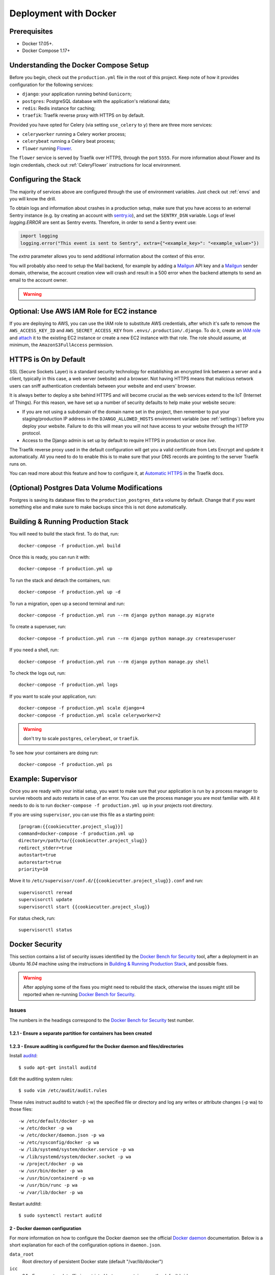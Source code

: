 Deployment with Docker
======================

.. index:: deployment, docker, docker-compose, compose


Prerequisites
-------------

* Docker 17.05+.
* Docker Compose 1.17+


Understanding the Docker Compose Setup
--------------------------------------

Before you begin, check out the ``production.yml`` file in the root of this
project. Keep note of how it provides configuration for the following services:

* ``django``: your application running behind ``Gunicorn``;
* ``postgres``: PostgreSQL database with the application's relational data;
* ``redis``: Redis instance for caching;
* ``traefik``: Traefik reverse proxy with HTTPS on by default.

Provided you have opted for Celery (via setting ``use_celery`` to ``y``) there
are three more services:

* ``celeryworker`` running a Celery worker process;
* ``celerybeat`` running a Celery beat process;
* ``flower`` running Flower_.

The ``flower`` service is served by Traefik over HTTPS, through the port ``5555``. For more information about Flower and its login credentials, check out :ref:`CeleryFlower` instructions for local environment.

.. _`Flower`: https://github.com/mher/flower


Configuring the Stack
---------------------

The majority of services above are configured through the use of environment
variables. Just check out :ref:`envs` and you will know the drill.

To obtain logs and information about crashes in a production setup, make sure
that you have access to an external Sentry instance (e.g. by creating an
account with `sentry.io`_), and set the ``SENTRY_DSN`` variable. Logs of level
`logging.ERROR` are sent as Sentry events. Therefore, in order to send a Sentry
event use:

.. code-block:: python

    import logging
    logging.error("This event is sent to Sentry", extra={"<example_key>": "<example_value>"})

The `extra` parameter allows you to send additional information about the
context of this error.


You will probably also need to setup the Mail backend, for example by adding a
`Mailgun`_ API key and a `Mailgun`_ sender domain, otherwise, the account
creation view will crash and result in a 500 error when the backend attempts to
send an email to the account owner.

.. _sentry.io: https://sentry.io/welcome
.. _Mailgun: https://mailgun.com


.. warning::

    .. include:: mailgun.rst


Optional: Use AWS IAM Role for EC2 instance
-------------------------------------------

If you are deploying to AWS, you can use the IAM role to substitute AWS
credentials, after which it's safe to remove the ``AWS_ACCESS_KEY_ID`` and
``AWS_SECRET_ACCESS_KEY`` from ``.envs/.production/.django``. To do it, create
an `IAM role`_ and `attach`_ it to the existing EC2 instance or create a new
EC2 instance with that role. The role should assume, at minimum, the
``AmazonS3FullAccess`` permission.

.. _IAM role: https://docs.aws.amazon.com/AWSEC2/latest/UserGuide/iam-roles-for-amazon-ec2.html
.. _attach: https://aws.amazon.com/blogs/security/easily-replace-or-attach-an-iam-role-to-an-existing-ec2-instance-by-using-the-ec2-console/


HTTPS is On by Default
----------------------

SSL (Secure Sockets Layer) is a standard security technology for establishing
an encrypted link between a server and a client, typically in this case, a web
server (website) and a browser. Not having HTTPS means that malicious network
users can sniff authentication credentials between your website and end users'
browser.

It is always better to deploy a site behind HTTPS and will become crucial as
the web services extend to the IoT (Internet of Things). For this reason, we
have set up a number of security defaults to help make your website secure:

* If you are not using a subdomain of the domain name set in the project, then remember to put your staging/production IP address in the ``DJANGO_ALLOWED_HOSTS`` environment variable (see :ref:`settings`) before you deploy your website. Failure to do this will mean you will not have access to your website through the HTTP protocol.

* Access to the Django admin is set up by default to require HTTPS in production or once *live*.

The Traefik reverse proxy used in the default configuration will get you a
valid certificate from Lets Encrypt and update it automatically. All you need
to do to enable this is to make sure that your DNS records are pointing to the
server Traefik runs on.

You can read more about this feature and how to configure it, at
`Automatic HTTPS`_ in the Traefik docs.

.. _Automatic HTTPS: https://docs.traefik.io/https/acme/


(Optional) Postgres Data Volume Modifications
---------------------------------------------

Postgres is saving its database files to the ``production_postgres_data``
volume by default. Change that if you want something else and make sure to make
backups since this is not done automatically.


Building & Running Production Stack
-----------------------------------

You will need to build the stack first. To do that, run::

    docker-compose -f production.yml build

Once this is ready, you can run it with::

    docker-compose -f production.yml up

To run the stack and detach the containers, run::

    docker-compose -f production.yml up -d

To run a migration, open up a second terminal and run::

   docker-compose -f production.yml run --rm django python manage.py migrate

To create a superuser, run::

   docker-compose -f production.yml run --rm django python manage.py createsuperuser

If you need a shell, run::

   docker-compose -f production.yml run --rm django python manage.py shell

To check the logs out, run::

   docker-compose -f production.yml logs

If you want to scale your application, run::

   docker-compose -f production.yml scale django=4
   docker-compose -f production.yml scale celeryworker=2

.. warning:: don't try to scale ``postgres``, ``celerybeat``, or ``traefik``.

To see how your containers are doing run::

    docker-compose -f production.yml ps


Example: Supervisor
-------------------

Once you are ready with your initial setup, you want to make sure that your
application is run by a process manager to survive reboots and auto restarts
in case of an error. You can use the process manager you are most familiar
with. All it needs to do is to run ``docker-compose -f production.yml up`` in
your projects root directory.

If you are using ``supervisor``, you can use this file as a starting point::

    [program:{{cookiecutter.project_slug}}]
    command=docker-compose -f production.yml up
    directory=/path/to/{{cookiecutter.project_slug}}
    redirect_stderr=true
    autostart=true
    autorestart=true
    priority=10

Move it to ``/etc/supervisor/conf.d/{{cookiecutter.project_slug}}.conf`` and
run::

    supervisorctl reread
    supervisorctl update
    supervisorctl start {{cookiecutter.project_slug}}

For status check, run::

    supervisorctl status


Docker Security
---------------

This section contains a list of security issues identified by the
`Docker Bench for Security`_ tool, after a deployment in an `Ubuntu 16.04`
machine using the instructions in `Building & Running Production Stack`_,
and possible fixes.

.. warning::

    After applying some of the fixes you might need to rebuild the stack,
    otherwise the issues might still be reported when re-running
    `Docker Bench for Security`_.

Issues
~~~~~~

The numbers in the headings correspond to the `Docker Bench for Security`_ test
number.

1.2.1 - Ensure a separate partition for containers has been created
^^^^^^^^^^^^^^^^^^^^^^^^^^^^^^^^^^^^^^^^^^^^^^^^^^^^^^^^^^^^^^^^^^^


1.2.3 - Ensure auditing is configured for the Docker daemon and files/directories
^^^^^^^^^^^^^^^^^^^^^^^^^^^^^^^^^^^^^^^^^^^^^^^^^^^^^^^^^^^^^^^^^^^^^^^^^^^^^^^^^

Install auditd_::

    $ sudo apt-get install auditd

Edit the auditing system rules::

    $ sudo vim /etc/audit/audit.rules

These rules instruct auditd to watch (-w) the specified file or directory and
log any writes or attribute changes (-p wa) to those files::

    -w /etc/default/docker -p wa
    -w /etc/docker -p wa
    -w /etc/docker/daemon.json -p wa
    -w /etc/sysconfig/docker -p wa
    -w /lib/systemd/system/docker.service -p wa
    -w /lib/systemd/system/docker.socket -p wa
    -w /project/docker -p wa
    -w /usr/bin/docker -p wa
    -w /usr/bin/containerd -p wa
    -w /usr/bin/runc -p wa
    -w /var/lib/docker -p wa

Restart autditd::

    $ sudo systemctl restart auditd

2 - Docker daemon configuration
^^^^^^^^^^^^^^^^^^^^^^^^^^^^^^^

.. code-block:: JSON
    :caption: /etc/docker/daemon.json
    :name: daemon.json

    {
        "data-root": "/project/docker",
        "icc": false,
        "live-restore": true,
        "log-driver": "syslog",
        "no-new-privileges": true,
        "userland-proxy": false,
        "userns-remap": "default"
    }

For more information on how to configure the Docker daemon see the official
`Docker daemon`_ documentation. Below is a short explanation for each of the
configuration options in ``daemon.json``.

``data_root``
    Root directory of persistent Docker state (default "/var/lib/docker")
``icc``
    2.1 - Ensure network traffic is restricted between containers on the
    default bridge
``live-restore``
    2.13 - Ensure live restore is Enabled
``log-driver``
    2.12 - Ensure centralized and remote logging is configured
``no-new-privileges``
    2.18 - Ensure containers are restricted from acquiring new privileges
``userland-proxy``
    2.15 - Ensure Userland Proxy is Disabled
``userns-remap``
    2.8 - Enable user namespace support

4.5 - Ensure Content trust for Docker is Enabled
^^^^^^^^^^^^^^^^^^^^^^^^^^^^^^^^^^^^^^^^^^^^^^^^

To enable content trust for all users and sessions::

    $ echo "DOCKER_CONTENT_TRUST=1" | sudo tee -a /etc/environment

For more information see the `Docker content trust`_ documentation.

4.6 - Ensure that HEALTHCHECK instructions have been added to container images
^^^^^^^^^^^^^^^^^^^^^^^^^^^^^^^^^^^^^^^^^^^^^^^^^^^^^^^^^^^^^^^^^^^^^^^^^^^^^^
This should also cover the issue with
`5.26 - Ensure that container health is checked at runtime`.

For example, to check every five minutes or so that a web-server is able to
serve the site’s main page within three seconds::

    HEALTHCHECK --interval=5m --timeout=3s \
    CMD curl -f http://localhost/ || exit 1

5.2 - Ensure that, if applicable, SELinux security options are set
^^^^^^^^^^^^^^^^^^^^^^^^^^^^^^^^^^^^^^^^^^^^^^^^^^^^^^^^^^^^^^^^^^

5.7 - Ensure privileged ports are not mapped within containers
^^^^^^^^^^^^^^^^^^^^^^^^^^^^^^^^^^^^^^^^^^^^^^^^^^^^^^^^^^^^^^

Mapping http port 80 and https port 443 is necessary for traefik/webserver. All
the other ports in the stack are not privileged ports.

5.10 - Ensure that the memory usage for containers is limited
^^^^^^^^^^^^^^^^^^^^^^^^^^^^^^^^^^^^^^^^^^^^^^^^^^^^^^^^^^^^^

`Runtime options with Memory`_.

5.11 - Ensure CPU priority is set appropriately on the container
^^^^^^^^^^^^^^^^^^^^^^^^^^^^^^^^^^^^^^^^^^^^^^^^^^^^^^^^^^^^^^^^

`Runtime options with CPUs`_.

5.12 - Ensure that the container's root filesystem is mounted as read only
^^^^^^^^^^^^^^^^^^^^^^^^^^^^^^^^^^^^^^^^^^^^^^^^^^^^^^^^^^^^^^^^^^^^^^^^^^

Mount host-sensitive directories as read-only. In the default cookiecutter
configuration no host-sensitive directories are shared with the containers.

5.13 - Ensure that incoming container traffic is bound to a specific host interface
^^^^^^^^^^^^^^^^^^^^^^^^^^^^^^^^^^^^^^^^^^^^^^^^^^^^^^^^^^^^^^^^^^^^^^^^^^^^^^^^^^^

5.14 - Ensure that the 'on-failure' container restart policy is set to '5'
^^^^^^^^^^^^^^^^^^^^^^^^^^^^^^^^^^^^^^^^^^^^^^^^^^^^^^^^^^^^^^^^^^^^^^^^^^

`Restart policy`_.

5.25 - Ensure that the container is restricted from acquiring additional privileges
^^^^^^^^^^^^^^^^^^^^^^^^^^^^^^^^^^^^^^^^^^^^^^^^^^^^^^^^^^^^^^^^^^^^^^^^^^^^^^^^^^^

Set in :ref:`daemon.json`.

5.27 - Ensure that Docker commands always make use of the latest version of their image
^^^^^^^^^^^^^^^^^^^^^^^^^^^^^^^^^^^^^^^^^^^^^^^^^^^^^^^^^^^^^^^^^^^^^^^^^^^^^^^^^^^^^^^

5.28 - Ensure that the PIDs cgroup limit is used
^^^^^^^^^^^^^^^^^^^^^^^^^^^^^^^^^^^^^^^^^^^^^^^^

Useful Resources
^^^^^^^^^^^^^^^^

- `Top 20 Docker Security Tips`_
- `10 Docker Image Security Best Practices`_
- `10+ top open-source tools for Docker security`_
- `How To Audit Docker Host Security with Docker Bench for Security on Ubuntu 16.04`_
- `Securing Docker Containers on AWS`_
- `Hardening Docker containers, images, and host - security toolkit`_
- `Building Docker Images using Docker Compose and Gitlab CI/CD`_

.. _Docker Bench for Security: https://github.com/docker/docker-bench-security
.. _auditd: https://linux.die.net/man/8/auditd
.. _Docker daemon: https://docs.docker.com/config/daemon/
.. _Docker content trust: https://docs.docker.com/engine/security/trust/content_trust/
.. _Runtime options with Memory: https://docs.docker.com/config/containers/resource_constraints/#memory
.. _Runtime options with CPUs: https://docs.docker.com/config/containers/resource_constraints/#cpu
.. _Restart policy: https://docs.docker.com/compose/compose-file/#restart_policy
.. _Top 20 Docker Security Tips: https://towardsdatascience.com/top-20-docker-security-tips-81c41dd06f57
.. _10 Docker Image Security Best Practices: https://snyk.io/blog/10-docker-image-security-best-practices/
.. _10+ top open-source tools for Docker security: https://techbeacon.com/security/10-top-open-source-tools-docker-security
.. _How To Audit Docker Host Security with Docker Bench for Security on Ubuntu 16.04: https://www.digitalocean.com/community/tutorials/how-to-audit-docker-host-security-with-docker-bench-for-security-on-ubuntu-16-04
.. _Securing Docker Containers on AWS: https://www.nearform.com/blog/securing-docker-containers-on-aws/
.. _Hardening Docker containers, images, and host - security toolkit: https://www.stackrox.com/post/2017/08/hardening-docker-containers-and-hosts-against-vulnerabilities-a-security-toolkit/
.. _Building Docker Images using Docker Compose and Gitlab CI/CD: https://vgarcia.dev/blog/2019-06-17-building-docker-images-using-docker-compose-and-gitlab/
